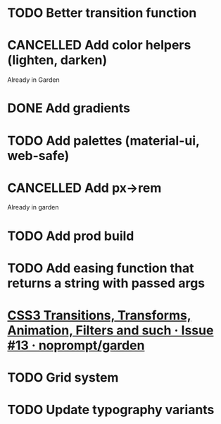 #+SEQ_TODO: TODO(d) | CANCELLED(c) DONE(o)
* TODO Better transition function
* CANCELLED Add color helpers (lighten, darken)
  CLOSED: [2018-05-21 Mon 20:42]
  Already in Garden
* DONE Add gradients
  CLOSED: [2018-09-15 Sat 20:08]
* TODO Add palettes (material-ui, web-safe)
* CANCELLED Add px->rem
  CLOSED: [2018-05-21 Mon 20:55]
  Already in garden
* TODO Add prod build
* TODO Add easing function that returns a string with passed args
* [[https://github.com/noprompt/garden/issues/13][CSS3 Transitions, Transforms, Animation, Filters and such · Issue #13 · noprompt/garden]]
* TODO Grid system
* TODO Update typography variants
